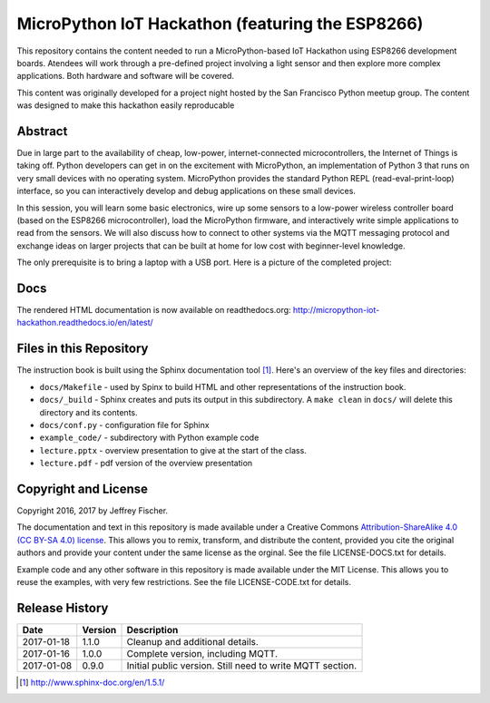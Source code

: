 ==================================================
MicroPython IoT Hackathon (featuring the ESP8266)
==================================================
This repository contains the content needed to run a MicroPython-based IoT
Hackathon using ESP8266 development boards. Atendees will work through a
pre-defined project involving a light sensor and then explore more complex
applications. Both hardware and software will be covered.

This content was originally developed for a project night hosted by the
San Francisco Python meetup group. The content was designed to make this
hackathon easily reproducable

Abstract
========
Due in large part to the availability of cheap, low-power, internet-connected
microcontrollers, the Internet of Things is taking off. Python developers can
get in on the excitement with MicroPython, an implementation of Python 3 that
runs on very small devices with no operating system. MicroPython provides
the standard Python REPL (read-eval-print-loop) interface, so you can
interactively develop and debug applications on these small devices.

In this session, you will learn some basic electronics, wire up some sensors to
a low-power wireless controller board (based on the ESP8266 microcontroller),
load the MicroPython firmware, and interactively write simple applications to
read from the sensors. We will also discuss how to connect to other systems via
the MQTT messaging protocol and exchange ideas on larger projects that can be
built at home for low cost with beginner-level knowledge.

The only prerequisite is to bring a laptop with a USB port. Here is a picture
of the completed project:

.. image:: docs/_static/lighting-app-esp8266.png

Docs
====
The rendered HTML documentation is now available on readthedocs.org:
http://micropython-iot-hackathon.readthedocs.io/en/latest/

Files in this Repository
========================
The instruction book is built using the Sphinx documentation tool [#]_.
Here's an overview of the key files and directories:

* ``docs/Makefile`` - used by Spinx to build HTML and other representations
  of the instruction book.
* ``docs/_build`` - Sphinx creates and puts its output in this subdirectory. A
  ``make clean`` in ``docs/`` will delete this directory and its contents.
* ``docs/conf.py`` - configuration file for Sphinx
* ``example_code/`` - subdirectory with Python example code
* ``lecture.pptx`` - overview presentation to give at the start of the class.
* ``lecture.pdf`` - pdf version of the overview presentation


Copyright and License
=====================
Copyright 2016, 2017 by Jeffrey Fischer.

The documentation and text in this repository is made available under a
Creative Commons
`Attribution-ShareAlike 4.0 (CC BY-SA 4.0) license <https://creativecommons.org/licenses/by-sa/4.0/>`__. 
This allows you to remix, transform, and distribute the content, provided you
cite the original authors and provide your content under the same license as
the orginal. See the file LICENSE-DOCS.txt for details.

Example code and any other software in this repository is made available under
the MIT License. This allows you to reuse the examples, with very few
restrictions. See the file LICENSE-CODE.txt for details.

Release History
===============

+------------+---------+--------------------------------------------------+
| Date       | Version | Description                                      |
+============+=========+==================================================+
| 2017-01-18 |  1.1.0  | Cleanup and additional details.                  |
+------------+---------+--------------------------------------------------+
| 2017-01-16 |  1.0.0  | Complete version, including MQTT.                |
+------------+---------+--------------------------------------------------+
| 2017-01-08 |  0.9.0  | Initial public version. Still need to write MQTT |
|            |         | section.                                         |
+------------+---------+--------------------------------------------------+


.. [#] http://www.sphinx-doc.org/en/1.5.1/
